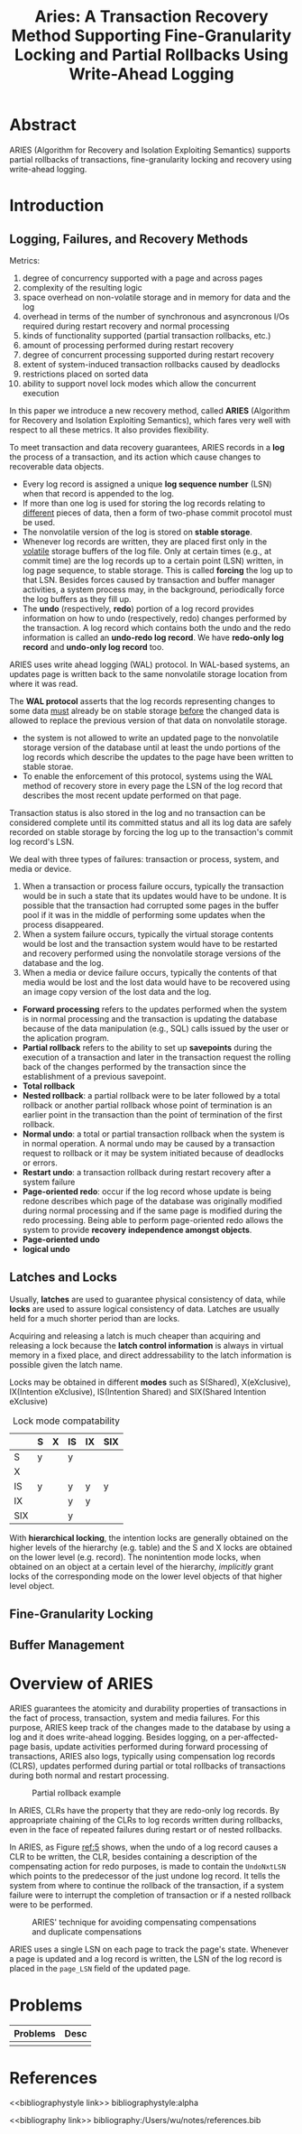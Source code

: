 #+title: Aries: A Transaction Recovery Method Supporting Fine-Granularity Locking and Partial Rollbacks Using Write-Ahead Logging

#+LATEX_HEADER: \input{/Users/wu/notes/preamble.tex}
#+EXPORT_FILE_NAME: ../../latex/papers/transaction/aries.tex
#+LATEX_HEADER: \graphicspath{{../../../paper/transaction/}}
#+OPTIONS: toc:nil
#+STARTUP: shrink


* Abstract
        ARIES (Algorithm for Recovery and Isolation Exploiting Semantics) supports partial rollbacks of
        transactions, fine-granularity locking and recovery using write-ahead logging.
* Introduction
** Logging, Failures, and Recovery Methods
        Metrics:
        1. degree of concurrency supported with a page and across pages
        2. complexity of the resulting logic
        3. space overhead on non-volatile storage and in memory for data and the log
        4. overhead in terms of the number of synchronous and asyncronous I/Os required during restart
           recovery and normal processing
        5. kinds of functionality supported (partial transaction rollbacks, etc.)
        6. amount of processing performed during restart recovery
        7. degree of concurrent processing supported during restart recovery
        8. extent of system-induced transaction rollbacks caused by deadlocks
        9. restrictions placed on sorted data
        10. ability to support novel lock modes which allow the concurrent execution

        In this paper we introduce a new recovery method, called *ARIES*  (Algorithm for Recovery and Isolation
        Exploiting Semantics), which fares very well with respect to all these metrics. It also provides
        flexibility.

        To meet transaction and data recovery guarantees, ARIES records in a *log* the process of a transaction,
        and its action which cause changes to recoverable data objects.
        * Every log record is assigned a unique *log sequence number* (LSN) when that record is appended to the
          log.
        * If more than one log is used for storing the log records relating to _different_ pieces of data, then
          a form of two-phase commit procotol must be used.
        * The nonvolatile version of the log is stored on *stable storage*.
        * Whenever log records are written, they are placed first only in the _volatile_ storage buffers of the
          log file. Only at certain times (e.g., at commit time) are the log records up to a certain point
          (LSN) written, in log page sequence, to stable storage. This is called *forcing* the log up to that
          LSN. Besides forces caused by transaction and buffer manager activities, a system process may, in
          the background, periodically force the log buffers as they fill up.
        * The *undo* (respectively, *redo*) portion of a log record provides information on how to undo
          (respectively, redo) changes performed by the transaction. A log record which contains both the undo
          and the redo information is called an *undo-redo log record*. We have *redo-only log record* and
          *undo-only log record* too.

        ARIES uses write ahead logging (WAL) protocol. In WAL-based systems, an updates page is written back
        to the same nonvolatile storage location from where it was read.

        The *WAL protocol* asserts that the log records representing changes to some data _must_ already be on
        stable storage _before_ the changed data is allowed to replace the previous version of that data on
        nonvolatile storage.
        * the system is not allowed to write an updated page to the nonvolatile storage version of the
          database until at least the undo portions of the log records which describe the updates to the page
          have been written to stable storae.
        * To enable the enforcement of this protocol, systems using the WAL method of recovery store in every
          page the LSN of the log record that describes the most recent update performed on that page.

        Transaction status is also stored in the log and no transaction can be considered complete until its
        committed status and all its log data are safely recorded on stable storage by forcing the log up to
        the transaction's commit log record's LSN.

        We deal with three types of failures: transaction or process, system, and media or device.
        1. When a transaction or process failure occurs, typically the transaction would be in such a state
           that its updates would have to be undone. It is possible that the transaction had corrupted some
           pages in the buffer pool if it was in the middle of performing some updates when the process disappeared.
        2. When a system failure occurs, typically the virtual storage contents would be lost and the
          transaction system would have to be restarted and recovery performed using the nonvolatile storage
          versions of the database and the log.
        3. When a media or device failure occurs, typically the contents of that media would be lost and the
           lost data would have to be recovered using an image copy version of the lost data and the log.



        * *Forward processing* refers to the updates performed when the system is in normal processing  and the
          transaction is updating the database because of the data manipulation (e.g., SQL) calls issued by
          the user or the aplication program.
        * *Partial rollback* refers to the ability to set up *savepoints* during the execution of a transaction
          and later in the transaction request the rolling back of the changes performed by the transaction
          since the establishment of a previous savepoint.
        * *Total rollback*
        * *Nested rollback*: a partial rollback were to be later followed by a total rollback or another partial
          rollback whose point of termination is an earlier point in the transaction than the point of
          termination of the first rollback.
        * *Normal undo*: a total or partial transaction rollback when the system is in normal operation. A
          normal undo may be caused by a transaction request to rollback or it may be system initiated because
          of deadlocks or errors.
        * *Restart undo*: a transaction rollback during restart recovery after a system failure
        * *Page-oriented redo*: occur if the log record whose update is being redone describes which page of the
          database was originally modified during normal processing and if the same page is modified during
          the redo processing. Being able to perform page-oriented redo allows the system to provide *recovery*
          *independence amongst objects*.
        * *Page-oriented undo*
        * *logical undo*
** Latches and Locks
        Usually, *latches* are used to guarantee physical consistency of data, while *locks* are used to assure
        logical consistency of data. Latches are usually held for a much shorter period than are locks.

        Acquiring and releasing a latch is much cheaper than acquiring and releasing a lock because the
        *latch control information* is always in virtual memory in a fixed place, and direct addressability to
        the latch information is possible given the latch name.

        Locks may be obtained in different *modes* such as S(Shared), X(eXclusive), IX(Intention eXclusive),
        IS(Intention Shared) and SIX(Shared Intention eXclusive)

        #+CAPTION: Lock mode compatability
        |-----+---+---+----+----+-----|
        |     | S | X | IS | IX | SIX |
        |-----+---+---+----+----+-----|
        | S   | y |   | y  |    |     |
        | X   |   |   |    |    |     |
        | IS  | y |   | y  | y  | y   |
        | IX  |   |   | y  | y  |     |
        | SIX |   |   | y  |    |     |
        |-----+---+---+----+----+-----|

        With *hierarchical locking*, the intention locks are generally obtained on the higher levels of the
        hierarchy (e.g. table) and the S and X locks are obtained on the lower level (e.g. record). The
        nonintention mode locks, when obtained on an object at a certain level of the hierarchy, /implicitly/
        grant locks of the corresponding mode on the lower level objects of that higher level object.

** Fine-Granularity Locking


** Buffer Management

* Overview of ARIES
        ARIES guarantees the atomicity and durability properties of transactions in the fact of process,
        transaction, system and media failures. For this purpose, ARIES keep track of the changes made to the
        database by using a log and it does write-ahead logging. Besides logging, on a per-affected-page
        basis, update activities performed during forward processing of transactions, ARIES also logs,
        typically using compensation log records (CLRS), updates performed during partial or total rollbacks
        of transactions during both normal and restart processing.

        #+ATTR_LATEX: :width .8\textwidth :float nil
        #+NAME:
        #+CAPTION: Partial rollback example
        [[../../images/papers/7.png]]

        In ARIES, CLRs have the property that they are redo-only log records. By approapriate chaining of the
        CLRs to log records written during rollbacks, even in the face of repeated failures during restart or
        of nested rollbacks.

        In ARIES, as Figure [[ref:5]] shows, when the undo of a log record causes a CLR to be written, the CLR,
        besides containing a description of the compensating action for redo purposes, is made to contain the
        ~UndoNxtLSN~ which points to the predecessor of the just undone log record. It tells the system from
        where to continue the rollback of the transaction, if a system failure were to interrupt the
        completion of transaction or if a nested rollback were to be performed.

        #+ATTR_LATEX: :width .7\textwidth :float nil
        #+NAME: 5
        #+CAPTION: ARIES' technique for avoiding compensating compensations and duplicate compensations
        [[../../images/papers/8.png]]

        ARIES uses a single LSN on each page to track the page's state. Whenever a page is updated and a log
        record is written, the LSN of the log record is placed in the ~page_LSN~ field of the updated page.
* Problems
| Problems | Desc |
|----------+------|
|          |      |


* References
<<bibliographystyle link>>
bibliographystyle:alpha

<<bibliography link>>
bibliography:/Users/wu/notes/references.bib
